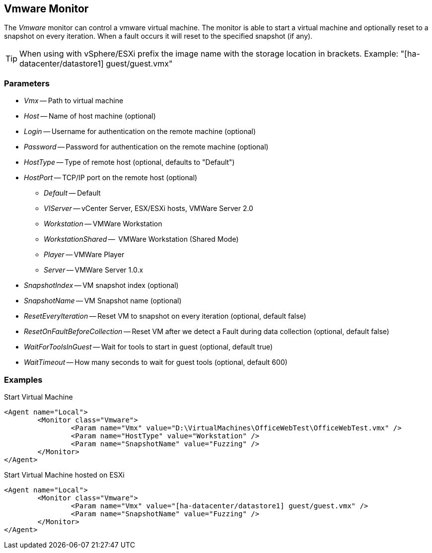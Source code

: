 [[Monitors_Vmware]]

== Vmware Monitor

The _Vmware_ monitor can control a vmware virtual machine.  The monitor is able to start a virtual machine 
and optionally reset to a snapshot on every iteration.  When a fault occurs it will reset to the specified snapshot (if any).

TIP: When using with vSphere/ESXi prefix the image name with the storage location in brackets.  Example: "[ha-datacenter/datastore1] guest/guest.vmx"

=== Parameters

 * _Vmx_ -- Path to virtual machine
 * _Host_ -- Name of host machine (optional)
 * _Login_ -- Username for authentication on the remote machine (optional)
 * _Password_ -- Password for authentication on the remote machine (optional)
 * _HostType_ -- Type of remote host (optional, defaults to "Default")
 * _HostPort_ -- TCP/IP port on the remote host (optional)
 ** _Default_ -- Default
 ** _VIServer_ -- vCenter Server, ESX/ESXi hosts, VMWare Server 2.0
 ** _Workstation_ -- VMWare Workstation
 ** _WorkstationShared_ --  VMWare Workstation (Shared Mode)
 ** _Player_ -- VMWare Player
 ** _Server_ -- VMWare Server 1.0.x
 * _SnapshotIndex_ -- VM snapshot index (optional)
 * _SnapshotName_ -- VM Snapshot name (optional)
 * _ResetEveryIteration_ -- Reset VM to snapshot on every iteration (optional, default false)
 * _ResetOnFaultBeforeCollection_ -- Reset VM after we detect a Fault during data collection (optional, default false)
 * _WaitForToolsInGuest_ -- Wait for tools to start in guest (optional, default true)
 * _WaitTimeout_ -- How many seconds to wait for guest tools (optional, default 600)

=== Examples

.Start Virtual Machine
[source,xml]
----
<Agent name="Local">
	<Monitor class="Vmware">
		<Param name="Vmx" value="D:\VirtualMachines\OfficeWebTest\OfficeWebTest.vmx" />
		<Param name="HostType" value="Workstation" />
		<Param name="SnapshotName" value="Fuzzing" />
	</Monitor>
</Agent>
----

.Start Virtual Machine hosted on ESXi
[source,xml]
----
<Agent name="Local">
	<Monitor class="Vmware">
		<Param name="Vmx" value="[ha-datacenter/datastore1] guest/guest.vmx" />
		<Param name="SnapshotName" value="Fuzzing" />
	</Monitor>
</Agent>
----
